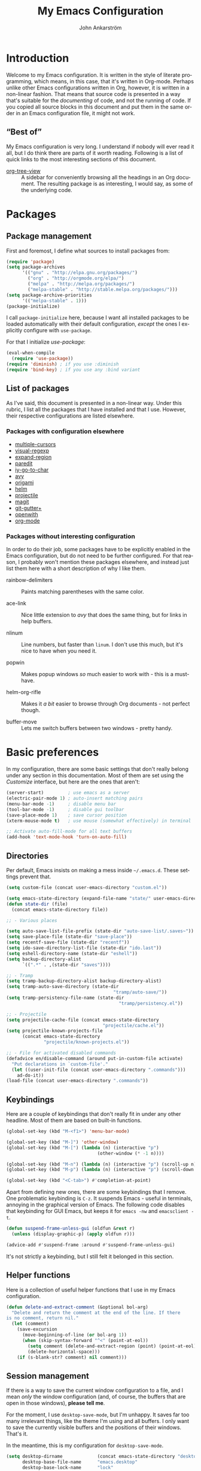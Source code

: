 #+TITLE: My Emacs Configuration
#+AUTHOR: John Ankarström
#+LANGUAGE: en
#+OPTIONS: H:4 num:2 ':t todo:nil
#+PROPERTY: header-args :tangle no :results value silent

#+HTML_HEAD: <link href="https://fonts.googleapis.com/css?family=Playfair+Display" rel="stylesheet" />
#+HTML_HEAD: <link href="https://fonts.googleapis.com/css?family=Inconsolata" rel="stylesheet" />
#+HTML_HEAD: <link rel="stylesheet" href="file:///C:/Users/JohnAJ/AppData/Local/lxss/home/john/.config/emacs/config/config.css" type="text/css" />

# Things from old config yet to be added:
# - tty-shell-command functions (incl. dynamic cursor shape for terminal)
  
* Introduction

Welcome to my Emacs configuration. It is written in the style of literate
programming, which means, in this case, that it's written in Org-mode. Perhaps
unlike other Emacs configurations written in Org, however, it is written in a
non-linear fashion. That means that source code is presented in a way that's
suitable for the /documenting/ of code, and not the running of code. If you
copied all source blocks in this document and put them in the same order in an
Emacs configuration file, it might not work.

** "Best of"

My Emacs configuration is very long. I understand if nobody will ever read
it all, but I do think there are parts of it /worth/ reading. Following is a list
of quick links to the most interesting sections of this document.

- [[#org-tree-view][org-tree-view]] :: A sidebar for conveniently browsing all the headings in an
     Org document. The resulting package is as interesting, I would say, as some
     of the underlying code.

* Packages

** Package management

First and foremost, I define what sources to install packages from:

#+NAME: c:pkg:management
#+BEGIN_SRC emacs-lisp
(require 'package)
(setq package-archives
      '(("gnu" . "http://elpa.gnu.org/packages/")
        ("org" . "http://orgmode.org/elpa/")
        ("melpa" . "http://melpa.org/packages/")
        ("melpa-stable" . "http://stable.melpa.org/packages/")))
(setq package-archive-priorities
      '(("melpa-stable" . 1)))
(package-initialize)
#+END_SRC

I call =package-initialize= here, because I want all installed packages to be
loaded automatically with their default configuration, /except/ the ones I
explicitly configure with =use-package=.

For that I initialize /use-package/:

#+NAME: c:pkg:management
#+BEGIN_SRC emacs-lisp
(eval-when-compile
  (require 'use-package))
(require 'diminish) ; if you use :diminish
(require 'bind-key) ; if you use any :bind variant
#+END_SRC

** List of packages

As I've said, this document is presented in a non-linear way. Under this rubric,
I list all the packages that I have installed and that I use. However, their
respective configurations are listed elsewhere.

*** Packages with configuration elsewhere

- [[#multiple-cursors][multiple-cursors]]
- [[#visual-regexp][visual-regexp]]
- [[#expand-region][expand-region]]
- [[#paredit][paredit]]
- [[#iy-go-to-char][iy-go-to-char]]
- [[#avy][avy]]
- [[#origami][origami]]
- [[#helm][helm]]
- [[#projectile][projectile]]
- [[#magit][magit]]
- [[#git-gutter][git-gutter+]]
- [[#openwith][openwith]]
- [[#org-mode][org-mode]]

*** Packages without interesting configuration

In order to do their job, some packages have to be explicitly enabled in the
Emacs configuration, but do not need to be further configured. For that reason,
I probably won't mention these packages elsewhere, and instead just list them
here with a short description of why I like them.

- rainbow-delimiters :: Paints matching parentheses with the same color.

- ace-link :: Nice little extension to /avy/ that does the same thing, but for
              links in help buffers.

- nlinum :: Line numbers, but faster than =linum=. I don't use this much, but it's
            nice to have when you need it.

- popwin :: Makes popup windows /so/ much easier to work with - this is a
            must-have.

- helm-org-rifle :: Makes it /a bit/ easier to browse through Org documents - not
                    perfect though.

- buffer-move :: Lets me switch buffers between two windows - pretty handy.

#+NAME: c:pkg:config
#+BEGIN_SRC emacs-lisp :exports none
(use-package rainbow-delimiters
  :config (add-hook 'prog-mode-hook 'rainbow-delimiters-mode))

(use-package ace-link
  :ensure avy
  :config
  (ace-link-setup-default))

(use-package nlinum
  :bind (("C-c l" . nlinum-mode)))

(use-package popwin
  :init
  (require 'popwin)
  (popwin-mode 1))

(use-package helm-org-rifle
  :bind (("C-c f" . helm-org-rifle-current-buffer)
         ("C-c F" . helm-org-rifle)))

(use-package buffer-move
  :init
  :bind (("C-c <up>"    . buf-move-up)
         ("C-c <down>"  . buf-move-down)
         ("C-c <left>"  . buf-move-left)
         ("C-c <right>" . buf-move-right)))

#+END_SRC


* Basic preferences
:PROPERTIES:
:CUSTOM_ID: basic-preferences
:END:

In my configuration, there are some basic settings that don't really belong
under any section in this documentation. Most of them are set using the
/Customize/ interface, but here are the ones that aren't:

#+NAME: c:basic-prefs
#+BEGIN_SRC emacs-lisp
(server-start)         ; use emacs as a server
(electric-pair-mode 1) ; auto-insert matching pairs
(menu-bar-mode -1)     ; disable menu bar
(tool-bar-mode -1)     ; disable gui toolbar
(save-place-mode 1)    ; save cursor position
(xterm-mouse-mode t)   ; use mouse (somewhat effectively) in terminal

;; Activate auto-fill-mode for all text buffers
(add-hook 'text-mode-hook 'turn-on-auto-fill)
#+END_SRC

** Directories
:PROPERTIES:
:CUSTOM_ID: directories
:END:

Per default, Emacs insists on making a mess inside =~/.emacs.d=. These settings
prevent that.

#+NAME: c:basic-prefs
#+BEGIN_SRC emacs-lisp
(setq custom-file (concat user-emacs-directory "custom.el"))

(setq emacs-state-directory (expand-file-name "state/" user-emacs-directory))
(defun state-dir (file)
  (concat emacs-state-directory file))

;; - Various places

(setq auto-save-list-file-prefix (state-dir "auto-save-list/.saves~"))
(setq save-place-file (state-dir "save-place"))
(setq recentf-save-file (state-dir "recentf"))
(setq ido-save-directory-list-file (state-dir "ido.last"))
(setq eshell-directory-name (state-dir "eshell"))
(setq backup-directory-alist
      `((".*" . ,(state-dir "saves"))))

;; - Tramp
(setq tramp-backup-directory-alist backup-directory-alist)
(setq tramp-auto-save-directory (state-dir
                                        "tramp/auto-save/"))
(setq tramp-persistency-file-name (state-dir
                                          "tramp/persistency.el"))

;; - Projectile
(setq projectile-cache-file (concat emacs-state-directory
                                    "projectile/cache.el"))
(setq projectile-known-projects-file
      (concat emacs-state-directory
              "projectile/known-projects.el"))

;; - File for activated disabled commands
(defadvice en/disable-command (around put-in-custom-file activate)
  "Put declarations in `custom-file'."
  (let ((user-init-file (concat user-emacs-directory ".commands")))
    ad-do-it))
(load-file (concat user-emacs-directory ".commands"))
#+END_SRC

** Keybindings
:PROPERTIES:
:CUSTOM_ID: keybindings
:END:

Here are a couple of keybindings that don't really fit in under any other
headline. Most of them are based on built-in functions.

#+NAME: c:keybindings
#+BEGIN_SRC emacs-lisp
(global-set-key (kbd "M-<f1>") 'menu-bar-mode)

(global-set-key (kbd "M-]") 'other-window)
(global-set-key (kbd "M-[") (lambda (n) (interactive "p")
                                  (other-window (* -1 n))))

(global-set-key (kbd "M-n") (lambda (n) (interactive "p") (scroll-up n)))
(global-set-key (kbd "M-p") (lambda (n) (interactive "p") (scroll-down n)))

(global-set-key (kbd "<C-tab>") #'completion-at-point)
#+END_SRC

Apart from defining new ones, there are some keybindings that I remove. One
problematic keybinding is ~C-z~. It suspends Emacs - useful in terminals, annoying
in the graphical version of Emacs. The following code disables that keybinding
for GUI Emacs, but keeps it for =emacs -nw= and =emacsclient -t=.

#+NAME: c:keybindings
#+BEGIN_SRC emacs-lisp
(defun suspend-frame-unless-gui (oldfun &rest r)
  (unless (display-graphic-p) (apply oldfun r)))

(advice-add #'suspend-frame :around #'suspend-frame-unless-gui)
#+END_SRC

It's not strictly a keybinding, but I still felt it belonged in this section.

** Helper functions
:PROPERTIES:
:CUSTOM_ID: functions
:END:

Here is a collection of useful helper functions that I use in my Emacs
configuration.

#+NAME: c:basic-prefs
#+BEGIN_SRC emacs-lisp
(defun delete-and-extract-comment (&optional bol-arg)
  "Delete and return the comment at the end of the line. If there
is no comment, return nil."
  (let (comment)
    (save-excursion
      (move-beginning-of-line (or bol-arg 1))
      (when (skip-syntax-forward "^<" (point-at-eol))
        (setq comment (delete-and-extract-region (point) (point-at-eol)))
        (delete-horizontal-space)))
    (if (s-blank-str? comment) nil comment)))
#+END_SRC

** Session management
:PROPERTIES:
:CUSTOM_ID: session-management
:END:

If there is a way to save the current window configuration to a file, and I mean
/only/ the window configuration (and, of course, the buffers that are open in
those windows), *please tell me*.

For the moment, I use =desktop-save-mode=, but I'm unhappy. It saves far too many
irrelevant things, like the theme I'm using and all buffers. I only want to
save the currently visible buffers and the positions of their windows. That's
it.

In the meantime, this is my configuration for =desktop-save-mode=.

#+NAME: c:basic-prefs
#+BEGIN_SRC emacs-lisp
(setq desktop-dirname             (concat emacs-state-directory "desktop/")
      desktop-base-file-name      "emacs.desktop"
      desktop-base-lock-name      "lock"
      desktop-path                (list desktop-dirname)
      desktop-save                t)
#+END_SRC

Furthrmore, I have a custom function that lets me easily activate the mode:

#+NAME: c:basic-prefs
#+BEGIN_SRC emacs-lisp
(defun init-desktop (&optional arg)
  "Load the desktop (if C-u is provided) and enable autosaving."

  (interactive "p")
  (if current-prefix-arg (desktop-read))
  (desktop-save-mode 1)
  (message "Desktop-Save mode enabled"))

(global-set-key (kbd "C-c D") 'init-desktop)
#+END_SRC

** Shebang mode detection

#+NAME: c:basic-prefs
#+BEGIN_SRC emacs-lisp
;; Shebang mode detection
(add-to-list 'interpreter-mode-alist
             '("python3" . python-mode))
#+END_SRC


* Text editing

** Multiple cursors
:PROPERTIES:
:CUSTOM_ID: multiple-cursors
:END:

=multiple-cursors= is another indispensible part of my Emacs toolchain. This is
mostly a configuration of keys, but I also add =iy-go-to-char-start-pos= to the
=mc/cursor-specific-vars= list. This was recommended to me. The cursor specific
variables are, according to the =multiple-cursors= source, "a list of vars that
need to be tracked on a per-cursor basis."

#+NAME: c:pkg:config
#+BEGIN_SRC emacs-lisp
(use-package multiple-cursors
  :bind (("C-c c" . mc/edit-lines)
         ("C-c >" . mc/mark-next-like-this)
         ("C-c <" . mc/mark-previous-like-this)
         ("C-c ?" . mc/mark-all-like-this))
  :config (add-to-list 'mc/cursor-specific-vars 'iy-go-to-char-start-pos))
#+END_SRC

For a good and easy-to-reproduce example of how powerful =multiple-cursors=
really is, go to the buffer list (~M-x~ =list-buffers=). Let's say you have
multiple Magit buffers open that you want to kill.

Search your way to the first Magit buffer, highlight the =*magit-= prefix,
and run =mc/mark-all-like-this=. Now you have a cursor on every Magit
buffer in the list. Now you can type ~k~ to mark every buffer with a cursor
on it for deletion. After disabling your multiple cursors with ~C-g~, you
can finally press ~x~ to make the buffer menu execute your instructions and
delete all Magit buffers.

Of course, this particular task is more easily done using a function like
=kill-matching-buffers= or even the Helm buffers list, but the routine
described above clearly illustrates the power of having multiple cursors.

** Search & replace: /visual-regexp/
:PROPERTIES:
:CUSTOM_ID: visual-regexp
:END:

*visual-regexp* is certainly worth a spot on the "interesting" packages list, not
only because its configuration is special, but because it is /just so good/. Not
only does it provide an incremental regex replace function - that means live
preview (!) - but the extension *visual-regexp-steroids* lets you search and
replace using PCRE instead of Emacs syntax (!).

To get this working with =use-package=, I first configure the plain old
/visual-regexp/ package, but tell =use-package= to /defer/ its loading - you see, for
/visual-regexp-steroids/ to work, it seems as though it needs to load
/visual-regexp/ itself. If you load it beforehand, it won't work.

Because =use-package= enables lazy-loading of packages when their configuration
includes a =:bind= option, we have to explicitly tell it to load
/visual-regexp-steroids/ immediately, regardless of the /:bind/-clause. This, again,
so that /visual-regexp/ won't load before its muscly brother.

#+NAME: c:pkg:config
#+BEGIN_SRC emacs-lisp
(use-package visual-regexp
  :defer) ; prevent loading this package before visual-regexp-steroids!

(use-package visual-regexp-steroids
  :ensure pcre2el ; much faster than Python
  :demand ; load this package immediately, regardless of :bind
  :bind (("C-c r" . vr/replace)
         ("C-c q" . vr/query-replace)
         ("C-c m" . vr/mc-mark)
         ("C-M-r" . vr/isearch-backward)
         ("C-M-s" . vr/isearch-forward))
  :config (setq vr/engine 'pcre2el))
#+END_SRC

I got this solution from [[https://github.com/benma/visual-regexp-steroids.el/issues/16#issue-123951566][a workaround]] posted by GitHub user /alamaison/.
Thank you!

To enable PCRE style regex, instead of the default Python style, I configure the
package to use /pcre2el/ as its engine.

An interesting function provided by /visual-regexp/ is =vr/mc-mark=. This
function integrates with the /multiple-cursors/ package to add a cursor to
every match to a regex search. Useful!

** Alignment
:PROPERTIES:
:CUSTOM_ID: alignment
:END:

*** Aligning comments

What follows is a function [[http://stackoverflow.com/a/20278032/305047][written by the user phils]] at StackOverflow. It is a
language-agnostic method of aligning comments. How useful!

#+NAME: c:basic-prefs
#+BEGIN_SRC emacs-lisp
(defun align-comments-in-region (beginning end)
  "Align comments within marked region."
  (interactive "*r")
  (let (indent-tabs-mode align-to-tab-stop)
    (align-regexp beginning end (concat "\\(\\s-*\\)"
                                        (regexp-quote comment-start)))))

(global-set-key (kbd "C-c M-a") #'align-comments-in-region)
#+END_SRC

** Working with Lisp
:PROPERTIES:
:CUSTOM_ID: lisp
:END:

*** Paredit
:PROPERTIES:
:CUSTOM_ID: paredit
:END:

Paredit is a totally indispensible tool for editing Lisp code. It changes the
way you write Lisp, by replacing many built-in editing commands as well as
providing its own set of functions, for creating, re-arranging, splitting,
convoluting and deleting s-expressions.

My only problem with Paredit is that it replaces ~M-r~. I frequently use ~M-r~ to
quickly move the cursor around the screen, but Paredit overrides that keybinding
with =paredit-raise-sexp=. To fix this, as you can see below, I have created a new
keybinding, ~M-R~, and put it inside a =use-package= /:bind/-clause. This way, as long
as I have Paredit installed, =use-package= binds ~M-R~ to the original function of
~M-r~.

#+NAME: c:pkg:config
#+BEGIN_SRC emacs-lisp
(use-package paredit
  :init
  (autoload 'enable-paredit-mode
    "paredit" "Turn on pseudo-structural editing of Lisp code." t)
  (add-hook 'emacs-lisp-mode-hook       #'enable-paredit-mode)
  (add-hook 'eval-expression-minibuffer-setup-hook #'enable-paredit-mode)
  (add-hook 'ielm-mode-hook             #'enable-paredit-mode)
  (add-hook 'lisp-mode-hook             #'enable-paredit-mode)
  (add-hook 'lisp-interaction-mode-hook #'enable-paredit-mode)
  (add-hook 'scheme-mode-hook           #'enable-paredit-mode)

  :config
  (defun paredit-delete-indentation (&optional arg)
    "Handle joining lines that end in a comment."
    (interactive "*P")
    (let ((comment (delete-and-extract-comment (if arg 1 0))))
      (delete-indentation arg)
      (when comment
        (save-excursion
      	  (move-end-of-line 1)
          (insert " ")
          (insert comment)))))

  (defun paredit-newline-keep-comment (&optional arg)
    "Insert newline, but keep any potential comment on the
current line."
    (interactive "*P")
    (let ((comment (delete-and-extract-comment)))
      (paredit-newline)
      (when comment
        (save-excursion
          (forward-line -1)
      	  (move-end-of-line 1)
          (insert " ")
          (insert comment)))))

  (global-set-key [remap paredit-newline] #'paredit-newline-keep-comment)

  ;; Disable comment column
  (add-hook 'paredit-mode-hook (lambda () (setq-local comment-column 0)))

  ;; Disable keybindings already used
  (define-key paredit-mode-map (kbd "M-q") nil)

  :bind (("M-R" . move-to-window-line-top-bottom)
         ("M-^" . paredit-delete-indentation)
         ("M-Q" . paredit-reindent-defun)))
#+END_SRC

** Working with regions
:PROPERTIES:
:CUSTOM_ID: regions
:END:

*** /expand-region/
:PROPERTIES:
:CUSTOM_ID: expand-region
:END:

I spend a lot of space setting up the shortcuts for =expand-region=, because
it is very useful. The functions speak for themselves. I use many of them, as
I find =er/expand-region= to work somewhat poorly with Emacs Lisp - perhaps
Paredit interferes with it.

In my configuration, I use ~C-'~ as a prefix for all =expand-region=
keybindings, and /Shift/ as a modifier to mark outside instead of inside the
region.

#+NAME: c:pkg:config
#+BEGIN_SRC emacs-lisp
(use-package expand-region
  :bind (("C-' r"  . er/expand-region)
         ("C-' w"  . er/mark-word)
         ("C-' '"  . er/mark-inside-quotes)
         ("C-' \"" . er/mark-outside-quotes)
         ("C-' p"  . er/mark-inside-pairs)
         ("C-' P"  . er/mark-outside-pairs)
         ("C-' c"  . er/mark-comment)
         ("C-' t"  . er/mark-inner-tag)
         ("C-' T"  . er/mark-outer-tag)
         ("C-' f"  . er/mark-defun)))
#+END_SRC

*** /wrap-region/
:PROPERTIES:
:CUSTOM_ID: wrap-region
:END:

=wrap-region= is a handy plugin that automatically surrounds your selection with the
corresponding pairs when typing "paired" characters, like ~'~, ~"~ and ~(~.

#+NAME: c:pkg:config
#+BEGIN_SRC emacs-lisp :exports none
(use-package wrap-region
  :config (wrap-region-mode t))
#+END_SRC

** Opening line below and above
:PROPERTIES:
:CUSTOM_ID: smart-open-line
:END:

Every Vim user knows how useful the =o= and =O= commands are. =smart-open-line= and
=smart-open-line-above= are two functions, borrowed from Emacs Redux, that emulate
this behavior.

#+NAME: c:basic-prefs
#+BEGIN_SRC emacs-lisp
(defun smart-open-line () ; (courtesy of Emacs Redux)
  "Insert an empty line after the current line.
Position the cursor at beginning, according to current mode."
  (interactive)
  (move-end-of-line nil)
  (newline-and-indent))

(defun smart-open-line-above ()
  "Insert an empty line above the current line.
Position the cursor at beginning, according to current mode."
  (interactive)
  (move-beginning-of-line nil)
  (newline)
  (if (looking-at "[[:space:]]*$") ; remove indentation from old line
      (delete-horizontal-space))
  (forward-line -1)
  (indent-according-to-mode))
#+END_SRC

Personally, I use the following keybindings:

#+NAME: c:basic-prefs
#+BEGIN_SRC emacs-lisp
(global-set-key (kbd "M-o") 'smart-open-line)
(global-set-key (kbd "M-O") 'smart-open-line-above)
#+END_SRC

Note, however, that if you use Emacs in a terminal, ~M-O~ will not work.

** Commenting lines
:PROPERTIES:
:CUSTOM_ID: commenting-lines
:END:

What follows is a function by Jason Viers at StackExchange. It makes it a bit
easier to comment either the current line or the current region.

#+NAME: c:basic-prefs
#+BEGIN_SRC emacs-lisp
(defun comment-dwim-line (&optional arg) ; (courtesy of Jason Viers @ SE)
  "Replacement for the comment-dwim command.
If no region is selected and current line is not blank and we are
not at the end of the line, then comment current line. Replaces
default behaviour of comment-dwim, when it inserts comment at the
end of the line."
  (interactive "*P")
  (comment-normalize-vars)
  (if (and (not (region-active-p)) (not (looking-at "[ \t]*$")))
      (comment-or-uncomment-region (line-beginning-position)
                                   (line-end-position))
    (comment-dwim arg)))

(global-set-key (kbd "C-;") 'comment-dwim-line)
#+END_SRC


* Movement

** Quickly jumping around
:PROPERTIES:
:CUSTOM_ID: jumping
:END:

Moving around using ~C-n~, ~C-p~, ~C-f~ and ~C-b~ is not only tiresome, but
probably quite [[#rsi][unergonomical]] as well. Under this section, I tell you about the
methods I use to quickly jump to any position in the current window.

*** /iy-go-to-char/
:PROPERTIES:
:CUSTOM_ID: iy-go-to-char
:END:

#+NAME: c:pkg:config
#+BEGIN_SRC emacs-lisp
(use-package iy-go-to-char
  :bind (("M-m" . iy-go-to-char)
         ("M-M" . iy-go-to-char-backward)
         ("C-." . iy-go-to-char-continue)
         ("C-," . iy-go-to-char-continue-backward)))
#+END_SRC

*iy-go-to-char* is a simple tool that provides functionality like Vim's =f=
and =F=. Works well, without any problems.

*** /avy/
:PROPERTIES:
:CUSTOM_ID: avy
:END:

#+NAME: c:pkg:config
#+BEGIN_SRC emacs-lisp
(use-package avy
  :commands avy-isearch
  :init (global-set-key (kbd "M-'") nil) ; reset M-'
  :config (define-key isearch-mode-map (kbd "M-'") 'avy-isearch)
  :bind (("C-M-'"   . abbrev-prefix-mark) ; re-bind default M-'
         ("M-' M-'" . avy-goto-line)
         ("M-' '"   . avy-goto-char)
         ("M-' s"   . avy-goto-char-timer)
         ("M-' w"   . avy-goto-word-1)))
#+END_SRC

*avy* is the successor to /ace-jump-mode/. It lets you jump to things
visually, but using the keyboa-rd. Smart man who came up with the original
idea.

For /avy/ I have dedicated the ~M-'~ keybinding. The default function tied
to ~M-'~ I have remapped to ~C-M-'~.

** Moving between windows: /windmove/
:PROPERTIES:
:CUSTOM_ID: windmove
:END:

For the most part, especially when using Org-mode, I use the normal ~C-x o~ to
switch between windows, but sometimes when you have multiple windows open, it's
easier just to use =windmove=. It is a package that provides simple directional
movement between windows.

Personally, I use the default keybindings, which make use of /Shift/ in
combination with any of the arrow keys.

#+NAME: c:pkg:config
#+BEGIN_SRC emacs-lisp
(use-package windmove
  :init (windmove-default-keybindings))
#+END_SRC

** Moving to the beginning and end of a line
:PROPERTIES:
:CUSTOM_ID: beginning-end-of-line
:END:

#+NAME: c:basic-prefs
#+BEGIN_SRC emacs-lisp
(defun smarter-move-beginning-of-line (&optional &rest args)
  "Move point back to indentation of beginning of line.
Move point to the first non-whitespace character on this line. If
point is already there, move to the beginning of the line.
Effectively toggle between the first non-whitespace character and
the beginning of the line. If ARG is not nil or 1, move forward
ARG - 1 lines first. If point reaches the beginning or end of the
buffer, stop there."
  (interactive "^p")
  (let ((arg (or (prefix-numeric-value current-prefix-arg) 1)))
    ;; Move lines first
    (when (/= arg 1)
      (let ((line-move-visual nil))
        (forward-line (1- arg))))
    (let ((orig-point (point)))
      (back-to-indentation)
      (when (= orig-point (point))
        (move-to-column 0))))) ; based on function from Emacs Redux

(defun smarter-move-end-of-line (&optional &rest args)
  "Move to the end of the line, but before any potential comment.
If already at the pre-comment end of line, move to the actual end
of line. If ARG is not nil or 1, move forward ARG - 1 lines
first. If point reaches the beginning or end of the buffer, stop
there."
  (interactive "^p")
  (let ((arg (or (prefix-numeric-value current-prefix-arg) 1)))
    (when (/= arg 1)
      (let ((line-move-visual nil))
        (forward-line (1- arg))))
    (let ((orig-point (point)))
      (back-to-indentation)
      (let ((bol-point (point)))
        (skip-syntax-forward "^<" (point-at-eol))
        (if (= bol-point (point))
            (move-end-of-line 1)
          (backward-char)
          (if (looking-at "\s")
              (re-search-backward "^\\|[^[:space:]]"))
          (forward-char)
          (when (= orig-point (point))
            (move-end-of-line 1)))))))
#+END_SRC

#+NAME: c:basic-prefs
#+BEGIN_SRC emacs-lisp
(global-set-key [remap move-beginning-of-line]
                'smarter-move-beginning-of-line)
(global-set-key [remap move-end-of-line]
                'smarter-move-end-of-line)
#+END_SRC

** Scrolling pleasantly
:PROPERTIES:
:CUSTOM_ID: scrolling-pleasantly
:END:

Sometimes, the mouse is really useful. I love text-based interfaces, but they're
not perfect. Lucky for me, Emacs has good mouse support, at least in the GUI
version.

An annoying thing about using the mouse in Emacs, however, is scrolling. It
works well most of the time, until you hit the beginning or end of the buffer.
BEEP! If you haven't disabled the bell, you'll hear the bell. If you have
disabled the bell, you'll see an annoying /visual/ bell. Yes, I know that I've
enabled the visual bell myself, and I do like it. Just not when I'm scrolling.

The following code surpresses any errors thrown by =mwheel-scroll=.

#+NAME: c:basic-prefs
#+BEGIN_SRC emacs-lisp
(defun silent-mwheel-scroll (oldfun &rest r)
  (interactive (list last-input-event))
  (ignore-errors
    (call-interactively oldfun)))

(advice-add #'mwheel-scroll :around #'silent-mwheel-scroll)
#+END_SRC

Much better! Funny how one small change can make Emacs feel ten years more
modern.


* Visual aids

** Folding with /origami/
:PROPERTIES:
:CUSTOM_ID: origami
:END:

Origami is a package that provides Vim-like folding. I have been an avid
Vim user, so folding is a natural part of my programming life.

The configuration that follows is /long/. I will therefore stop every now
and then, take a pause and explain what I've done:

#+NAME: c:pkg:config
#+BEGIN_SRC emacs-lisp
(use-package origami
  :config
  (global-origami-mode t)

  (defun traverse-folds (times &optional beginning)
    "Traverses through folds as many times as ordered by argument.
A negative argument makes it traverse backwards."
    (if (> times 0)
        (move-end-of-line nil)
      (move-beginning-of-line nil))
    (let ((fun (if (> times 0) 'origami-forward-fold 'origami-previous-fold))
          (beginning (or beginning (point))))
      (dotimes (i (abs times))
        (condition-case err
            (funcall fun (current-buffer) (point))
          (error (message "Fold not found: %s" err))))
      (set-mark beginning)
      (deactivate-mark)))

  (defun next-fold (times)
    "Jumps to the beginning of the next fold (or previous, on
negative argument)."

    (interactive "P")
    (unless times (setq times 1))
    (traverse-folds times))

  (defun previous-fold (times)
    "Jumps to the beginning of the previous fold, as many times
as ordered by argument."
    (interactive "P")
    (unless times (setq times 1))
    (next-fold (* times -1)))

  (defun goto-fold (number)
    "Jumps to fold # (provided by argument) in file."

    (interactive "P")
    (let ((number (or number (string-to-number (read-string "Jump to fold: "))))
          (beginning (point)))
      (if (equal number 0) (setq number 1))
      (if (> number 0)
          (goto-char (point-min))
        (goto-char (point-max)))
      (traverse-folds number beginning)))

  ;; Above are listed my own functions for traversing folds. I have functions
  ;; for going to the next, previous and nth fold, but they're all based on one
  ;; =traverse-folds= function. The reason I wrote my own function was that the
  ;; functions built into /origami/ didn't exactly work the way I wanted. They
  ;; would jump from fold end to fold end when jumping forwards - very annoying.

  :bind (("M-Z"     . custom-origami-toggle-node)
         ("C-M-z"   . origami-toggle-all-nodes)
         ("C-c C-z" . goto-fold)
         ("C-c C-n" . next-fold)
         ("C-c C-p" . previous-fold)))
#+END_SRC

Finally, some simple keybidnings, including ones for normal Origami
functions as well as for the above-defined custom functions.

In summary, it's a shame that this much configuration is needed to get such
a simple feature like folding working, especially when Vim supports it
almost perfectly from scratch. Overall, folding just doesn't seem to work
reliably in Emacs outside of Org-mode.

** Highlighting superfluous whitespace
:PROPERTIES:
:CUSTOM_ID: show-trailing-whitespace
:END:

With the following code, I enable highlighting of trailing whitespace in any
buffer whose mode descends from /prog-mode/.

#+NAME: c:basic-prefs
#+BEGIN_SRC emacs-lisp
(add-hook 'prog-mode-hook (lambda ()
                            (setq-local show-trailing-whitespace t)))
#+END_SRC

** Dynamic cursor shape
:PROPERTIES:
:CUSTOM_ID: dynamic-cursor-shape
:END:

One of the things I struggle with while using Emacs is identifying which window
is currently active. Highlighting the mode line helps, but it's usually not
enough for me. Previously, I have used =hl-line= with success, but I found that
the package was quite unoptimized and that it didn't play nice with some modes.

One of the solutions I have found is setting the cursor shape differently for
focused and unfocused windows.

I define the following functions to change the cursor shape to a hollow block
when a window becomes unfocused, and back to the default shape (that is, the
current cursor type when Emacs ran my configuration) when a window becomes
focused.

#+NAME: c:basic-prefs
#+BEGIN_SRC emacs-lisp
(defvar default-cursor-shape cursor-type)

(defun cursor-focused ()
  (setq-local cursor-type default-cursor-shape))
(defun cursor-unfocused ()
  (setq-local cursor-type 'block))
#+END_SRC

The above functions are called from a function called =cursor-set-focus=, which is
added to =post-command-hook=. It loops through all of the frame's windows and
calls =cursors-focused= if the window's buffer matches the current buffer.
Otherwise it calls =cursor-unfocused=.

#+NAME: c:basic-prefs
#+BEGIN_SRC emacs-lisp
(defun cursor-set-focus ()
  (cl-loop
   for window in (window-list)
   do (let ((current-buffer (window-buffer)))
        (with-current-buffer (window-buffer window)
          (if (equal (window-buffer window) current-buffer)
              (cursor-focused)
            (cursor-unfocused))))))

(add-hook 'post-command-hook 'cursor-set-focus)
#+END_SRC

This is a pretty nice way of checking the active window. I am usually against
using =post-command-hook=, because of how often it is run, but there isn't
anything as reliable. Believe me, [[#custom-hooks][I've tried]].

** Prettify symbols mode

#+BEGIN_SRC emacs-lisp
(add-hook 'emacs-lisp-mode-hook #'prettify-symbols-mode)
#+END_SRC

* Helpful tools

** Helm
:PROPERTIES:
:CUSTOM_ID: helm
:END:

I always feel a bit guilty when I use Helm. Which is, like, all the time,
because of how useful it is. I mostly use Helm "as-is." I do have some code that
implements Helm completion from Eshell, which is very useful.

I have used alternatives to Helm, like Ido and Ivy, but I felt that Ido provided
too little, and that Ivy made things surprisingly complicated. Want to close all
Magit buffers? With Helm, you just enter "magit", hit ~<C-space>~ a few times and
then ~M-D~. With Ivy, you'd have to find the first buffer to delete, then hit
~C-M-o~ (instead of the normal ~C-o~ that's in your muscle memory) and ~k~ to kill the
/first/ buffer. Then repeat it all those keystrokes for all remaining buffers.

Another thing I never liked about Ivy was its =describe-function= and
=describe-variable= integration. You would need to have your cursor /right next to/
the function or variable name in order to look it up, whereas with Helm, you can
be anywhere in the s-expression.

Helm is big, but it does its job /very/ well, and it makes common actions /very/
simple. Ivy is evidence that smaller doesn't always mean simpler.

#+NAME: c:pkg:config
#+BEGIN_SRC emacs-lisp
(use-package helm
  :commands helm-command-prefix
  :bind (("M-x"     . helm-M-x)
         ("C-x C-f" . helm-find-files)
         ("C-x C-b" . helm-mini))

  :init
  (global-set-key (kbd "C-c C-h") 'helm-command-prefix)
  (global-unset-key (kbd "C-x c"))
  (require 'helm-config)
  (helm-mode 1)
  (helm-flx-mode 1)

  :config
  ;; Projectile integration
  (setq projectile-completion-system 'helm)
  (setq projectile-switch-project-action 'helm-projectile)
  (helm-projectile-on)

  ;; Eshell completion
  (with-eval-after-load 'eshell
    (add-hook 'eshell-mode-hook
              (lambda ()
                (eshell-cmpl-initialize)
                (define-key eshell-mode-map [remap eshell-pcomplete] #'helm-esh-pcomplete)))))
#+END_SRC

** Swiper
:PROPERTIES:
:CUSTOM_ID: swiper
:END:

All right, so I know I said I didn't like Ivy, but I do like Swiper, which uses
Ivy. It's far better than both =isearch= and =helm-occur=. That said, if you know
about a package with equivalent functionality, but for Helm, please let me know!

The following configuration sets up Swiper to use ~C-s~. I also set up Ivy, since
Swiper requires Ivy and =swiper-helm= didn't work, but I /defer/ its loading until
it's needed by Swiper.

#+NAME: c:pkg:config
#+BEGIN_SRC emacs-lisp
(use-package ivy
  :defer t)

(use-package swiper
  :bind (("C-s" . swiper)))
#+END_SRC

** Projectile
:PROPERTIES:
:CUSTOM_ID: projectile
:END:

#+NAME: c:pkg:config
#+BEGIN_SRC emacs-lisp
(use-package projectile
  :config
  (projectile-global-mode)
  (setq projectile-enable-caching t)
  (setq projectile-require-project-root nil)

  (setq projectile-globally-ignored-directories
        (cl-list* ".cache" ".cargo"
                  projectile-globally-ignored-directories)))
#+END_SRC

Projectile is a package that I use for two reasons: the Helm integration
and the file finder.

** Magit
:PROPERTIES:
:CUSTOM_ID: magit
:END:

#+NAME: c:pkg:config
#+BEGIN_SRC emacs-lisp
(use-package magit
  :bind ("C-c g"   . magit-status))
#+END_SRC

The fact that *magit* requires this little configuration, yet is so
incredibly useful, is a testament to good design. The only thing I could
possibly complain about is the speed. It does run slow on my computer. I
hope it's just because I'm running it on the Windows Subsystem for Linux.

** Eshell
:PROPERTIES:
:CUSTOM_ID: eshell
:END:

#+NAME: c:pkg:config
#+BEGIN_SRC emacs-lisp
(global-set-key (kbd "C-x 4 e") ; open eshell in split to the right
                (lambda ()
                  (interactive)
                  (split-window-right)
                  (other-window 1)
                  (eshell)))
#+END_SRC

** /git-gutter+/
:PROPERTIES:
:CUSTOM_ID: git-gutter
:END:

As much as I love Magit, it's big, unwieldy and a bit slow. When editing my
Emacs configuration, I find that I postpone staging and commiting my changes,
lating having to do it all at once. It's annoying.

=git-gutter+= is an excellent package that lets me stage individual hunks of
changes without even leaving the buffer of the edited file. It works by
displaying plus and minus signs left of the fringe, indicating what lines have
been changed.

Just because it is so useful, I dedicate the prefix ~C-M-g~ to all =git-gutter+=
commands.

#+NAME: c:pkg:config
#+BEGIN_SRC emacs-lisp
(use-package git-gutter+
  :bind (("C-M-g C-M-g" . git-gutter+-mode))
  :bind (:map git-gutter+-mode-map
              ("C-M-g n" . git-gutter+-next-hunk)
              ("C-M-g p" . git-gutter+-previous-hunk)
              ("C-M-g d" . git-gutter+-show-hunk)
              ("C-M-g r" . git-gutter+-revert-hunks)
              ("C-M-g s" . git-gutter+-stage-hunks)
              ("C-M-g c" . git-gutter+-commit)))
#+END_SRC

The only problem I have with the package is that it doesn't use the actual
fringe. I have tried the extension =git-gutter+-fringe=, but I never got it to
work. Perhaps it needs updating, I don't know. For now, =git-gutter+= works fine.
** /openwith/
:PROPERTIES:
:CUSTOM_ID: openwith
:END:

#+NAME: c:pkg:config
#+BEGIN_SRC emacs-lisp
(use-package openwith
  :init
  (openwith-mode t)
  (setq openwith-associations '(("\\.pdf\\'" "mupdf" (file)))))
#+END_SRC

*openwith* is a nice little plugin that does one thing very well. It tells Emacs
to open certain files in external programs. I personally use /mupdf/ for all my
PDF reading.


* Modes

** Org
:PROPERTIES:
:CUSTOM_ID: org-mode
:END:

Org-mode is where I spend much of my Emacs time. I use it for writing, studying,
planning and, of course, configuring Emacs. My configuration began small but
as I've begun to use it more it has just kept growing.

This is the main configuration. You'll see a few references to custom =org-=
functions - they are defined further down.

#+NAME: c:pkg:config
#+BEGIN_SRC emacs-lisp
(use-package org
  :mode (("\\.org$" . org-mode))
  :ensure org-plus-contrib
  :demand
  :config
  ;; Make ' and " work in inline code
  (setcar (nthcdr 2 org-emphasis-regexp-components) " \t\r\n,")
  (org-set-emph-re 'org-emphasis-regexp-components
                   org-emphasis-regexp-components) ; reload setting

  ;; Make windmove work in org-mode (not very useful)
  (add-hook 'org-shiftup-final-hook 'windmove-up)
  (add-hook 'org-shiftleft-final-hook 'windmove-left)
  (add-hook 'org-shiftdown-final-hook 'windmove-down)
  (add-hook 'org-shiftright-final-hook 'windmove-right)

  ;; Remove keybindings that I already use
  (define-key org-mode-map (kbd "C-'") nil)

  ;; Enable for all Org files
  (add-hook 'org-mode-hook #'swedish-mode) ; Swedish letters
  (add-hook 'org-mode-hook #'org-autolist-mode) ; better list behavior

  :bind (("C-c o a" . org-agenda)
         ("C-c o l" . org-store-link)
         ("C-c o c" . org-capture)
         ("C-c o b" . org-iswitchb)))
#+END_SRC

#+NAME: c:pkg:config
#+BEGIN_SRC emacs-lisp :noweb yes :exports none
(with-eval-after-load 'org
  <<c:org:fun>>
)
#+END_SRC

*** /org-tree-view/
:PROPERTIES:
:CUSTOM_ID: org-tree-view
:END:

Sometimes, I use to write large documents with many headings and many levels.
Sometimes, keeping track of it all requires a substantial amount of brain power.
Wouldn't it be great to have a small outline to the left of the text, where you
could select a section and narrow in on it in a big window to the right?

That's what the =org-tree-view= functions are for. They started out as carbon
copies of two answers on the Emacs StackExchange, by [[https://emacs.stackexchange.com/a/9532][Dan]] and [[https://emacs.stackexchange.com/a/14987][blujay]]
respectively, but they have developed into something quite solid.

#+CAPTION: /org-tree-view/ in combination with the theme /leuven/
#+NAME: fig:org-tree-view
[[./resources/org-tree-view.png]]

It works by opening a clone of the current Org buffer in a new window to the
left. The cloned buffer, called the /tree view/, has the following properties:

- It displays nothing but headings
- On ~<return>~ or ~<mouse-1>~, the heading at point is opened in the /base buffer/ and
  the base buffer is narrowed to the subtree of the heading
- When you open a heading, you can press the same key again, within one second of
  delay, to close the tree view behind you
- On =<tab>=, visibility is toggled between all headings and the levels of
  headings set in =org-tree-view/levels= (default: 3)
- On ~Q~, the tree view is closed and its buffer deleted
- On any other non-modifier key, it automatically starts searching through the
  headings (but, crucially, not the rest of the text) using =isearch=
- Within =isearch=, ~<S-return>~ opens the currently selected matching heading in
  the base buffer

Note that =org-tree-view= requires the [[https://github.com/magnars/s.el][=s.el= string manipulation library]].

#+NAME: c:org:fun
#+BEGIN_SRC emacs-lisp :noweb yes :exports none
<<c:org-tree-view>>
#+END_SRC

**** Minor mode definition

#+NAME: c:org-tree-view
#+BEGIN_SRC emacs-lisp
(defvar org-tree-view-mode-map (make-sparse-keymap))

(define-key org-tree-view-mode-map (kbd "<return>") #'org-tree-view/open-headline-at-point)
(define-key org-tree-view-mode-map (kbd "C-g")      #'org-tree-view/close)

;; Re-define self-insert-command
(map-keymap (lambda (key fun)
              (if (equal fun #'self-insert-command)
                  ;; Append ((from . to) #'org-tree-view/self-insert-command))
                  (nconc org-tree-view-mode-map
                        (list (cons key #'org-tree-view/self-insert-command)))))
            (current-global-map))
(setq org-tree-view-mode-map ; develop (from . to) ranges, please
      (keymap-canonicalize org-tree-view-mode-map))

(define-minor-mode org-tree-view-mode
  ""
  nil
  :lighter " tree-view"
  org-tree-view-mode-map)

(provide 'org-tree-view-mode)
#+END_SRC

**** Rendering the tree view

#+NAME: c:org-tree-view
#+BEGIN_SRC emacs-lisp
(require 's) ; move to function

(defun org-tree-view/get-headlines (&optional level &optional base-buffer)
  "Get a list of all headlines in `base-buffer' of a level less
than or equal to provided `level'. Includes headlines outside of
any potential narrowing."
  (let ((level (or level org-tree-view/level))
        (base-buffer
         (or base-buffer
             (if (org-tree-view/is-tree-view)
                 (get-buffer (org-tree-view/make-base-buffer-name))
               (current-buffer))))
        (headlines))
    (with-current-buffer base-buffer
      (let ((widened-buffer
             (clone-indirect-buffer
              (concat "<widened>" (buffer-name base-buffer)) nil)))
        (with-current-buffer widened-buffer
          (widen)
          (setq headlines (org-element-map (org-element-parse-buffer 'headline) 'headline
                            (lambda (headline)
                              (when (<= (org-element-property :level headline) level)
                                headline)))))
        (kill-buffer widened-buffer)))
    headlines))

(defun org-tree-view/draw-headline (headline)
  "Return a string of the headline to be printed, with the proper
face and its position in the base buffer encoded as the
`org-tree-view-headline-pos' text property."
  (let* ((title (org-element-property :raw-value headline))
         (level (org-element-property :level headline))
         (begin (org-element-property :begin headline))
         (org-tree-view-level-face (intern
                          (concat "org-tree-view/level-"
                                  (number-to-string level))))
         (text (concat (apply #'concat (make-list (* 2 (1- level)) " "))
                       "* "
                       (s-replace "\"" "" title)))) ; remove \" from title

    ;; Text properties
    (put-text-property ; org-tree-view-level-N
     0 (length text)
     'face org-tree-view-level-face
     text)
    (setq text (org-tree-view/draw-string text))
    (put-text-property ; encode headling position in base buffer
     0 (length text)
     'org-tree-view-headline-pos begin
     text)

    ;; Pad headline with spaces
    (let ((end (1- (length text))))
      (setq text (concat text
                         (apply #'concat (make-list (* 2 org-tree-view/width) " "))))
      (put-text-property
       end (length text)
       'face org-tree-view-level-face
       text))
    text))

(defun org-tree-view/draw-string (text)
  "Apply the appropriate faces on `text' according to Org markup
syntax and return the resulting string."
  (let* ((types '(link
                  italic
                  bold
                  strike-through
                  verbatim
                  code))
         (data (org-element-parse-secondary-string text types)))
    (org-element-map data types
      (lambda (object)
        (let* ((type (org-element-type object))
               (begin (1- (org-element-property :begin object)))
               (end (1- (org-element-property :end object)))
               (faces
                '(italic         italic
                  bold           bold
                  strike-through (:strike-through t)
                  verbatim       org-verbatim
                  code           org-code)))

          ;; Figure out real end of object
          (let ((substr (s-trim-right (substring text begin end))))
            (setq end (+ begin (length substr))))

          ;; Handle faces
          (when (-contains? faces type)
            (let* ((face (plist-get faces type))
                   (existing-face (get-text-property begin 'face text))
                   (new-face (if existing-face
                                 `(,face ,existing-face)
                               face)))
              (put-text-property ; add face for type
               begin end
               'face new-face
               text))
            (put-text-property ; remove first piece of markup
             begin (1+ begin)
             'display ""
             text)
            (put-text-property ; remove second piece of markup
             (1- end) end
             'display ""
             text))

          ;; Handle links
          (when (equal 'link type)
            (let ((contents-begin (org-element-property :contents-begin object)))
              (if contents-begin ; has contents
                  (put-text-property
                   begin (1- contents-begin)
                   'display ""
                   text)
                (put-text-property ; only url
                 begin (+ begin 2)
                 'display ""
                 text))
              (put-text-property
               (- end 2) end
               'display ""
               text))))))
    text))

(defun org-tree-view/insert-headlines (&optional level &optional base-buffer)
  "Insert all drawn headlines at the current position."
  (let ((headlines (org-tree-view/get-headlines level base-buffer)))
    (cl-loop for headline in headlines
             do (insert (concat
                         (org-tree-view/draw-headline headline)
                         "\n")))))

(defun org-tree-view/refresh (&optional new-point)
  (let* ((orig-point (or new-point (point)))
         (orig-window-start (window-start))
         (refresh `(progn
                     (setq-local buffer-read-only nil)
                     (set-window-fringes (get-buffer-window) 8 1)
                     (erase-buffer)
                     (org-tree-view/insert-headlines)
                     (goto-char ,orig-point)
                     (set-window-start (get-buffer-window) orig-window-start)
                     (setq-local buffer-read-only t))))
    (if (org-tree-view/is-tree-view)
        (eval (macroexpand refresh))
      (if (org-tree-view/has-tree-view)
          (with-current-buffer (org-tree-view/make-tree-view-buffer-name)
            (eval (macroexpand refresh)))))))

#+END_SRC

**** Interacting with the tree view

#+NAME: c:org-tree-view
#+BEGIN_SRC emacs-lisp
(defun org-tree-view/open (&optional arg)
  ""
  (interactive "p")
  (let ((tree-view-buffer-name (org-tree-view/make-tree-view-buffer-name))
        (base-buffer (current-buffer))
        (tree-view-buffer))

    (if (and (org-tree-view/has-tree-view)
             (get-buffer-window tree-view-buffer-name))
        (progn
          (select-window (get-buffer-window tree-view-buffer-name))
          (setq tree-view-buffer (get-buffer tree-view-buffer-name)))
      (if (org-tree-view/has-tree-view)
          (kill-buffer (org-tree-view/make-tree-view-buffer-name)))
      (if (equal org-tree-view/side 'left)
          (split-window-right org-tree-view/width)
        (split-window-right (* -1 org-tree-view/width))
        (other-window 1))
      (setq tree-view-buffer (generate-new-buffer tree-view-buffer-name)))

    ;; Switch to tree view buffer
    (switch-to-buffer tree-view-buffer)
    (org-tree-view/setup)
    (org-tree-view-mode)))

(defun org-tree-view/close (&optional tree-view-buffer &optional base-buffer)
  "Close `tree-view-buffer' for `base-buffer'. Defaults to the current buffer."
  (interactive)
  (let* ((base-buffer
          (get-buffer (or base-buffer
                          (if (org-tree-view/is-tree-view)
                              (org-tree-view/make-base-buffer-name)
                            (current-buffer)))))
         (tree-view-buffer
          (get-buffer (or tree-view-buffer
                          (org-tree-view/make-tree-view-buffer-name base-buffer))))
         (tree-view-window))
    (if tree-view-buffer
        (progn (if (setq tree-view-window (get-buffer-window tree-view-buffer))
                   (delete-window tree-view-window))
               (kill-buffer tree-view-buffer))
      (error "No tree view found!"))))

(defun org-tree-view/open-headline-at-point (&optional base-buffer)
  (interactive)
  (let* ((base-buffer (or base-buffer (org-tree-view/make-base-buffer-name)))
         (position (get-text-property (point) 'org-tree-view-headline-pos)))
    (condition-case nil
        (select-window (car (get-buffer-window-list base-buffer)))
      (error (other-window 1)
             (switch-to-buffer base-buffer)))
    (if position
        (progn (unless (eq (mark) (point))) (push-mark (point))
               (goto-char position))
      (error "No headline found!"))))

(defun org-tree-view/switch-to-base-buffer ()
  (interactive)
  (when (org-tree-view/is-tree-view)
    (if (get-buffer-window (org-tree-view/make-base-buffer-name))
        (select-window (get-buffer-window (org-tree-view/make-base-buffer-name)))
      (other-window 1)
      ;; FIXME: the following switch-to-buffer didn't work last I checked
      (switch-to-buffer (org-tree-view/make-base-buffer-name) nil :force-same-window))))
#+END_SRC

***** Searching the tree view

#+NAME: c:org-tree-view
#+BEGIN_SRC emacs-lisp
(defun org-tree-view/self-insert-command (N)
  "Start an `isearch' with the character `N' as the first
character in the search."
  (interactive "p")
  (let* ((char (string-to-char (this-command-keys)))
         (unread-command-events (append unread-command-events (list char))))
    (isearch-forward)))

(defun org-tree-view/isearch-return ()
  "Open the matching headline and exit the isearch."
  (interactive)
  (when (org-tree-view/is-tree-view)
    (org-tree-view/open-headline-at-point)
    (let ((inhibit-message t))
      (isearch-exit))))
#+END_SRC

**** Helper functions

#+NAME: c:org-tree-view
#+BEGIN_SRC emacs-lisp
(defun org-tree-view/setup ()
  (org-tree-view/refresh)
  (setq-local buffer-read-only t)
  (define-key isearch-mode-map (kbd "<S-return>") #'org-tree-view/isearch-return))

(defun org-tree-view/cleanup ()
  (define-key isearch-mode-map (kbd "<S-return>" nil)))

(defun org-tree-view/make-base-buffer-name (&optional tree-view-buffer)
  (let ((tree-view-buffer
         (get-buffer (or tree-view-buffer
                         (current-buffer)))))
    (s-chop-prefix "<tree>" (buffer-name tree-view-buffer))))

(defun org-tree-view/make-tree-view-buffer-name (&optional base-buffer)
  (let ((base-buffer
         (get-buffer (or base-buffer
                         (current-buffer)))))
    (concat "<tree>" (buffer-name base-buffer))))

(defun org-tree-view/is-tree-view (&optional buffer)
  (let ((buffer (or buffer (current-buffer))))
    (with-current-buffer buffer
      (bufferp (get-buffer (org-tree-view/make-base-buffer-name buffer))))))

(defun org-tree-view/has-tree-view (&optional buffer)
  (let ((buffer (or buffer (current-buffer))))
    (with-current-buffer buffer
      (bufferp (get-buffer (org-tree-view/make-tree-view-buffer-name buffer))))))
#+END_SRC

**** Customizable options

With /org-tree-view/ looking more and more like a package, there are of course
options that can be set:

#+NAME: c:org-tree-view
#+BEGIN_SRC emacs-lisp
(defgroup org-tree-view nil
  "A window providing easy access to all headings in an Org document."
  :group 'org-mode)

(defcustom org-tree-view/level 3
  "The highest level headings to show in the tree view. Think of
each asterisk preceding a heading as a level."
  :group 'org-tree-view
  :type 'integer)

(defcustom org-tree-view/width 30
  "The width of the tree view window."
  :group 'org-tree-view
  :type 'integer)

(defcustom org-tree-view/side 'left
  "The side on which to open the tree view window."
  :group 'org-tree-view
  :type '(radio
          (const :tag "Left" left)
          (const :tag "Right" right)))

(defcustom org-tree-view/open-key-binding "C-c C-t"
  "The key binding to open the tree view."
  :group 'org-tree-view
  :type 'string
  :set (lambda (option value)
         (define-key org-mode-map (kbd value)
           #'org-tree-view/open)
         (define-key org-tree-view-mode-map (kbd value)
           #'org-tree-view/switch-to-base-buffer)))

;; Define org-tree-view/level-N faces
(dotimes (i 8)
  (let* ((num (number-to-string (1+ i)))
         (org-tree-view-face (intern (concat "org-tree-view/level-" num)))
         (org-face (intern (concat "org-level-" num))))
    (eval (macroexpand
           `(defface ,org-tree-view-face
              '((t . (:inherit ,org-face)))
              (format "Face for level %s headlines." num))))))
#+END_SRC

**** Issues

***** /org-tree-view/draw-string/ does not support strike-through

Mostly because strike-through isn't a proper face and also because I'm lazy.

*** Automatic Wiktionary links
:PROPERTIES:
:CUSTOM_ID: org-make-wiktionary-link
:END:

#+NAME: c:org:fun
#+BEGIN_SRC emacs-lisp
(defun org-make-wiktionary-link (string &optional from to)
  "Wraps the word at point or selected word in a Wiktionary link to the word."

  ;; (see http://ergoemacs.org/emacs/elisp_command_working_on_string_or_region.html)
  (interactive
   (if (use-region-p)
       (list nil (region-beginning) (region-end))
     (let ((bds (bounds-of-thing-at-point 'word)) )
       (list nil (car bds) (cdr bds)))))

  (let ((wiktionary-language
         (if (boundp 'wiktionary-language) wiktionary-language 'russian)))

    (let* ((input  (or string (buffer-substring-no-properties from to)))
           (output (concat "[[https://en.wiktionary.org/wiki/"
                           (org-link-escape (downcase input))
                           "#"
                           (capitalize (symbol-name wiktionary-language))
                           "]["
                           input
                           "]]")))
      (delete-region from to)
      (goto-char from)
      (insert output))))

(define-key org-mode-map (kbd "C-c L") #'org-make-wiktionary-link)
#+END_SRC

Above is the definition for my custom =org-make-wiktionary-link= function. Like
the description says, it creates a link to the Wiktionary entry on the selected
word (or, if no region is active, the word where the cursor is). Furthermore, I
have set it to always bring up the Russian definition, but if you copy this
function to your own configuration, you can just set =wiktionary-language= to
='english= or something, or even ='non-existent-language= if you don't want to look
up any specific language.
     
I have written it because I study Russian and write down all the words I
learn in an Org file. For more language-related settings, see the section
on [[#lang][non-English languages]].

*** Tangling my configuration

Because I keep my Emacs configuration in an Org document, I need a quick and
easy way to have =org-babel= /tangle/ my configuration to =config.el=, which is loaded
by Emacs at startup.

This Org document is full of code blocks that shouldn't be tangled. It's also
full of source blocks that /should/ be tangled, but not whenever I want to update
my configuration.

This is a problem, because there is no built-in function to tangle a source
block by name, for example. So I wrote the following function to automatically
do it for me.

Obviously, it's highly personalized and depends on there only being one code
block with the name =c:config-all=, so if you copy this function, you should
probably edit that.

#+NAME: c:org:fun
#+BEGIN_SRC emacs-lisp
(defun org-babel-tangle-config ()
  (interactive)

  (clone-indirect-buffer "<tangle>config" nil :norecord)
  (switch-to-buffer "<tangle>config")
  (widen)
  (setq-local search-invisible t)
  (when (search-forward ; find c:config-all
         (concat "#+NAME: "
                 "c:config-all"))
    (forward-line 2) ; go down to source block

    ;; Tangle the block at point
    (let ((current-prefix-arg '(4)))
      (call-interactively 'org-babel-tangle))))

(define-key org-mode-map (kbd "C-c C-v M-t") #'org-babel-tangle-config)
#+END_SRC

#+NAME: c:org:fun
#+BEGIN_SRC emacs-lisp
(add-hook 'org-babel-post-tangle-hook
          (lambda ()
            (when (s-ends-with? "config.el" (buffer-file-name))
              (kill-buffer "<tangle>config")
              (byte-compile-file (buffer-file-name)))))
#+END_SRC

*** Adjusting /org-beginning-of-line/
:PROPERTIES:
:CUSTOM_ID: org-beginning-of-line
:END:

I know the following code will look hectic, but it's quite simple. You only need
to pay attention to a couple of lines. You see, this is the
=org-beginning-of-line= function, copied from the Org source, but modified to use
a function in my Emacs configuration called =smarter-beginning-of-line=, based on
the function with the same name [[http://emacsredux.com/blog/2013/05/22/smarter-navigation-to-the-beginning-of-a-line/][written by Bozhidar Batsov]] of Emacs Redux. For
my implementation of it, see the section on [[#beginning-end-of-line][making C-a smarter]]. In a nutshell,
it moves to indentation unless the point is already at indentation, in which
case it moves to the true beginning of line.

Let's have a look at the code and then I'll explain it.

#+NAME: c:org:fun
#+BEGIN_SRC emacs-lisp
(defun org-smarter-beginning-of-line (original-function &optional n)
  "The exact same function as `org-beginning-of-line',
but with one exception: instead of calling `beginning-of-line'
twice, it calls `smarter-beginning-of-line' once."
  (interactive "^p")
  (let ((origin (point))
        (special (pcase org-special-ctrl-a/e
                   (`(,C-a . ,_) C-a) (_ org-special-ctrl-a/e)))
        deactivate-mark)
    ;; First move to a visible line.
    (if (bound-and-true-p visual-line-mode)
        (beginning-of-visual-line n)
      (smarter-move-beginning-of-line n))
    (cond
     ;; No special behavior.  Point is already at the beginning of
     ;; a line, logical or visual.
     ((not special))
     ;; `beginning-of-visual-line' left point before logical beginning
     ;; of line: point is at the beginning of a visual line.  Bail
     ;; out.
     ((and (bound-and-true-p visual-line-mode) (not (bolp))))
     ((let ((case-fold-search nil)) (looking-at org-complex-heading-regexp))
      ;; At a headline, special position is before the title, but
      ;; after any TODO keyword or priority cookie.
      (let ((refpos (min (1+ (or (match-end 3) (match-end 2) (match-end 1)))
                         (line-end-position)))
            (bol (point)))
        (if (eq special 'reversed)
            (when (and (= origin bol) (eq last-command this-command))
              (goto-char refpos))
          (when (or (> origin refpos) (= origin bol))
            (goto-char refpos)))))
     ((and (looking-at org-list-full-item-re)
           (memq (org-element-type (save-match-data (org-element-at-point)))
                 '(item plain-list)))
      ;; Set special position at first white space character after
      ;; bullet, and check-box, if any.
      (let ((after-bullet
             (let ((box (match-end 3)))
               (cond ((not box) (match-end 1))
                     ((eq (char-after box) ?\s) (1+ box))
                     (t box)))))
        (if (eq special 'reversed)
            (when (and (= (point) origin) (eq last-command this-command))
              (goto-char after-bullet))
          (when (or (> origin after-bullet) (= (point) origin))
            (goto-char after-bullet)))))
     ;; No special context.  Point is already at beginning of line.
     (t nil))))

(advice-add 'org-beginning-of-line :around #'org-smarter-beginning-of-line)
#+END_SRC

So why all this code?

First of all, Org-mode has its own function for moving to the beginning of the
line, and if you set enable =org-special-ctrl-a/e=, it is really useful. For that
reason, I want to use Org's own function, but force it to use
=smarter-beginning-of-line= instead of =beginning-of-line=.

Now, this /should/ be as easy as just replacing the =beginning-of-line= function
with =smarter-beginning-of-line=, but unfortunately this doesn't work, because
=org-beginning-of-line= stupidly calls =beginning-of-line= /twice/!

This will not work with =smarter-beginning-of-line=, because calling that function
twice will always move the cursor to the actual beginning of line, and never it
will never move to the indentation, which sort of is the point of the entire
function.

The easiest way to solve the problem is, unfortunately, copying the
=org-beginning-of-line= function definition and modifying it to call
=move-beginning-of-line= only /once/. Or in my case, =smarter-beginning-of-line=,
once.

This works well, but of course it will block any potential future changes to
=org-beginning-of-line= by the Org developers. On the other hand, it's unlikely
that such a basic and well-working function should recieve any significant
updates.

** LaTeX

#+BEGIN_SRC emacs-lisp
(use-package auctex
  :config
  (defun start-update-viewer ()
    "Starts/updates PDF viewer."
    (interactive)
    (if (string-match "no process found"
                      (shell-command-to-string "killall -HUP mupdf-x11"))
        (start-process-shell-command
         "mupdf"          ; process name
         "mupdf"          ; process buffer
         (concat "mupdf " ; shell command
                 (expand-file-name
                  (concat "output/"
                          (file-name-base (buffer-file-name))
                          ".pdf"))))))

  (defun save-run ()
    "Saves the document and processes it."
    (interactive)
    (save-buffer)
    (TeX-command-run-all nil))

  (add-hook 'TeX-mode-hook '(lambda () (setq TeX-command-default "latexmk")))

  :bind (:map LaTeX-mode-map
              ("C-c C-u" . start-update-viewer)))

#+END_SRC

** Python

#+NAME: c:basic-prefs
#+BEGIN_SRC emacs-lisp
;; python-mode
(defun shell-compile () ; (courtesy of djangoliv @ stack interchange)
  (interactive)
  (shell-command (concat "python " (buffer-file-name)))
  (if (<= (* 2 (window-height)) (frame-height))
      (enlarge-window 20)
    (/ (frame-height) 2)))
(add-hook 'python-mode-hook
          '(lambda ()
             (define-key python-mode-map (kbd "C-c C-c") 'shell-compile)))
#+END_SRC



* Custom hooks
:PROPERTIES:
:CUSTOM_ID: custom-hooks
:END:

#+NAME: c:custom-hooks
#+BEGIN_SRC emacs-lisp
;; window-focus-out-hook, window-focus-in-hook

(defun run-window-focus-out-hook (window &optional norecord)
  (run-hooks 'window-focus-out-hook))
(defun run-window-focus-in-hook (window &optional norecord)
  (run-hooks 'window-focus-in-hook))

(advice-add 'select-window :before 'run-window-focus-out-hook)
(advice-add 'select-window :after 'run-window-focus-in-hook)

;; NOTE: This doesn't always play nice with magit. For example, select-window
;; seems to be run when opening the commit message buffer, but *not* when
;; returning to the magit status buffer. I'm not quite sure why, but I suppose I
;; could add an exception for it. I'd have to look at the magit source. Perhaps
;; I could just run a function upon switch-to-buffer that checks whether the
;; current-window is different from the previous-current-window (saved in a
;; variable); that might be the most simple solution, similar to what hl-line
;; does, but as I've said before, more efficient than attaching everything to
;; post-command-hook ...

;; TODO: Add exception for magit buffer switching.

;; before-minibuffer-hook, after-minibuffer-hook

(defun run-before-minibuffer-hook (&optional &rest args)
  (run-hooks 'before-minibuffer-hook)
  (add-hook 'post-command-hook 'run-after-minibuffer-hook))
(defun run-after-minibuffer-hook (&optional &rest args)
  (unless (minibufferp)
    (run-hooks 'after-minibuffer-hook)
    (remove-hook 'post-command-hook 'run-after-minibuffer-hook)))

(advice-add 'read-from-minibuffer :before 'run-before-minibuffer-hook)
(advice-add 'read-no-blanks-input :before 'run-before-minibuffer-hook)
(advice-add 'read-string          :before 'run-before-minibuffer-hook)

;; before-helm-hook, after-helm-hook

(defun run-before-helm-hook (&optional &rest args)
  (run-hooks 'before-helm-hook))
(defun run-after-helm-hook (&optional &rest args)
  (run-hooks 'after-helm-hook))

(add-hook 'helm-before-initialize-hook 'run-before-helm-hook)
(add-hook 'helm-exit-minibuffer-hook   'run-after-helm-hook)
(advice-add 'helm-keyboard-quit :after 'run-after-helm-hook)
#+END_SRC


* Themes
:PROPERTIES:
:CUSTOM_ID: themes
:END:

** Theme configuration

I like to be flexible when it comes to themes. For example, I want to be able to
switch themes in the middle of a session without any issues. I also want Emacs
to automatically load a sensible theme depending on the amount of daylight.
Furthermore, I want to be able to easily adjust the themes I use, because they
aren't perfect.

I believe I have succeeded in achieving my goals, and rather nicely at that.

*** Daylight-dependent default theme
:PROPERTIES:
:CUSTOM_ID: daylight-sets-color
:END:

This is a function that I have ported from my old =vimrc=. It relies on =sun=, a
highly personalized script of which I am /not/ particularly proud, because of how
ugly it is ... But if you absolutely /have/ to see it, it's available at [[https://github.com/jocap/uppsala-sun][GitHub]] -
you've been warned.

#+NAME: c:theme:config
#+BEGIN_SRC emacs-lisp
(defun daylight-sets-color ()
  "Sets a light theme for day and a dark theme for night.
Depends on the script `sun' being found in path."
  (interactive)
  (let ((time (string-to-number (format-time-string "%H.%M"))))
        (if (string-match "not found" (shell-command-to-string "which sun"))
            (if (and (> time 6.00) (< time 18.00)) ; default if `sun' not found
                (load-theme light-theme t)
              (load-theme dark-theme t))
          (let ((sunrise
                 (string-to-number (shell-command-to-string "sun _rise")))
                (sunset
                 (string-to-number (shell-command-to-string "sun _set"))))
            (if (and (> time sunrise) (< time sunset))
                (load-theme light-theme t)
              (load-theme dark-theme t))))))
#+END_SRC

The function depends on the following variables being set:

#+NAME: c:theme:config
#+BEGIN_SRC emacs-lisp
(setq light-theme 'eziam-light
      dark-theme  'eziam-dark)
#+END_SRC

To set the default theme on startup, I use the following code:

#+NAME: c:theme:config
#+BEGIN_SRC emacs-lisp
(add-hook 'after-init-hook 'daylight-sets-color)
#+END_SRC

*** Dynamic theme settings
:PROPERTIES:
:CUSTOM_ID: dynamic-theme-settings
:END:

Another of my goals was being able to easily adjust the colors of individual
themes. While my solution may not be "simple," it is efficient and easy to use.

The way I have it set up is that every time a theme is loaded, a function called
=theme-do-all= is run:

#+NAME: c:theme:config
#+BEGIN_SRC emacs-lisp
(advice-add 'load-theme :after (lambda (theme &optional rest ...)
                                 (theme-do-all theme)))
#+END_SRC

The =theme-do-all= function contains a bunch of different settings: some for all
themes, some only for specific themes.

The more interesting aspect of the function, however, is the way it sets up
/dynamic colors/, dependent on the colors of the loaded theme. For example, I
don't set a custom =fci-rule-color= (that's /fill-column-indicator/) for every
theme. Instead, I base it on the background color of the loaded theme, making it
stick out just enough to be distinguishable. This way, I can load /any/ theme and
the =fci-rule-color= will automatically be set to a sensible color.

To achieve this, I use the =color= functions. I also define my own =intensify= and
=anti-intensify= functions, which depend on the lightness of the theme's
background.

#+NAME: c:theme:config
#+BEGIN_SRC emacs-lisp
(defun theme-do-all (theme)
  "Actions to perform whenever a theme is loaded."

  (require 'color) ; for color-* functions

  (let* ((bg
          (alist-get 'background-mode (frame-parameters)))
         (intensify
          (if (eq bg 'dark) 'color-darken-name 'color-lighten-name))
         (anti-intensify
          (if (eq bg 'dark) 'color-lighten-name 'color-darken-name)))

    ;; Settings for all themes
    ;; ***********************

    ;; * Dynamic mouse pointer color
    (set-mouse-color
     (if (eq bg 'dark) "#ffffff" "#000000"))

    ;; * fci-rule-color -> desaturate, anti-intensity
    (setq fci-rule-color (color-desaturate-name
                          (funcall anti-intensify
                                   (face-attribute 'default :background) 15) 50))

    ;; * org-block-background -> desaturate, darken
    (set-face-attribute 'org-block nil
                        :background (color-desaturate-name
                                     (color-darken-name
                                      (face-attribute 'default :background) 3) 20)
                        :foreground (face-attribute 'default :foreground))

    ;; * org-block-begin-line, org-block-end-line
    (cl-loop
     for face in '(org-block-begin-line org-block-end-line)
     do (set-face-attribute
         face nil
         :background (color-desaturate-name
                      (color-darken-name
                       (face-attribute 'default :background) 15) 50)
         :foreground (color-desaturate-name
                      (funcall intensify
                               (face-attribute 'default :foreground) 20) 90)
         :weight (face-attribute 'default :weight)
         :slant (face-attribute 'default :slant)))

    ;; * Reset fci-mode
    (let ((inhibit-message t))
      (call-interactively 'fci-mode)
      (call-interactively 'fci-mode))

    ;; Settings for specific themes
    ;; ****************************

    (cl-case theme
      ;; * Gruxbox
      ('gruvbox
       (custom-theme-set-faces
        'gruvbox ; fix hard-to-see org-mode colors
        '(org-verbatim ((t (:foreground "DarkGray"))))
        '(org-document-info-keyword ((t (:foreground "DarkGoldenrod"))))))

      ;; * Tango
      ('tango
       (custom-theme-set-faces
        'tango
        '(hl-line ((t (:background "#dddddd"))))))

      ;; * Tango-dark
      ('tango-dark
       (custom-theme-set-faces
        'tango-dark ; fix crazy hl-line (bright yellow per default!)
        '(hl-line ((t (:background "#444444")))))))

    ;; * Eziam
    (when (or (equal theme 'eziam-dark) (equal theme 'eziam-light))
      (custom-theme-set-faces
       theme
       ;; - Less contrastive cursor
       `(cursor ((t (:background
                     ,(funcall
                       anti-intensify
                       (face-attribute 'default :foreground) 25)))))
       ;; - More contrastive paren match
       `(show-paren-match ((t (:background
                               ,(funcall
                                 anti-intensify
                                 (face-attribute 'default :background) 25))))))
      ;; - Fading rainbow-delimiters (from black to light gray)
      (cl-loop for n in (number-sequence 1 9)
               do (let ((face-name (concat
                                    "rainbow-delimiters-depth-"
                                    (number-to-string n)
                                    "-face"))
                        (color (funcall
                                intensify
                                (face-attribute 'default :foreground)
                                (* n 6))))
                    (custom-theme-set-faces
                     theme
                     (list (intern face-name) `((t (:foreground ,color))))))))))
#+END_SRC

It may look a bit busy, but that's because of the nature of setting face
attributes via Emacs Lisp.

Among some of the interesting settings are the custom =rainbow-delimiters= fading
from black to light gray - or from white to dark gray, if =eziam-dark= is loaded
instead of =eziam-light=.

*** Switching between themes
:PROPERTIES:
:CUSTOM_ID: theme-switching
:END:

To switch themes, I simply use =load-theme=. There is one problem with that,
though. Per default, =load-theme= doesn't unload the old theme. The following
code, surely copied from the internet, fixes that:

#+NAME: c:theme:config
#+BEGIN_SRC emacs-lisp
;; - Disable previous theme when enabling new theme
(add-hook 'after-init-hook
          (lambda () (defadvice load-theme
                         (before theme-dont-propagate activate)
                       (mapc #'disable-theme custom-enabled-themes))))
#+END_SRC


* Language configuration
:PROPERTIES:
:CUSTOM_ID: lang
:END:

** TODO Spelling
:PROPERTIES:
:CUSTOM_ID: spelling
:END:

# add NAME when done
#+BEGIN_SRC emacs-lisp
(require 'ispell)
(add-to-list 'ispell-dictionary-alist
             '("swedish-hunspell"
               "[[:alpha:]]"
               "[^[:alpha:]]"
               "[']"
               t
               ("-d" "sv_SE")
               nil
               utf-8))

(add-to-list 'ispell-dictionary-alist
             '("english-hunspell"
               "[[:alpha:]]"
               "[^[:alpha:]]"
               "[']"
               t
               ("-d" "en_US")
               nil
               utf-8))
(setq ispell-program-name "hunspell"
      ispell-dictionary   "swedish-hunspell")
#+END_SRC

** Swedish mode
:PROPERTIES:
:CUSTOM_ID: swe
:END:

#+NAME: c:lang:config
#+BEGIN_SRC emacs-lisp
;; Based on work by Moritz Ulrich <ulrich.moritz@googlemail.com>
;; Published under GNU General Public License

(defvar swedish-mode-map (make-keymap) "Swedish mode keymap.")

(define-key swedish-mode-map (kbd "s-[")  (lambda () (interactive) (insert ?å)))
(define-key swedish-mode-map (kbd "s-'")  (lambda () (interactive) (insert ?ä)))
(define-key swedish-mode-map (kbd "s-;")  (lambda () (interactive) (insert ?ö)))
(define-key swedish-mode-map (kbd "s-{")  (lambda () (interactive) (insert ?Å)))
(define-key swedish-mode-map (kbd "s-\"") (lambda () (interactive) (insert ?Ä)))
(define-key swedish-mode-map (kbd "s-:")  (lambda () (interactive) (insert ?Ö)))

(define-minor-mode swedish-mode
  "A mode for conveniently using Swedish letters in Emacs."
  nil
  :lighter " åäö"
  swedish-mode-map)

(provide 'swedish-mode)
#+END_SRC

** Combining acute accent
:PROPERTIES:
:CUSTOM_ID: combining-acute-accent
:END:

#+NAME: c:lang:config
#+BEGIN_SRC emacs-lisp
;; Insert combining acute accent
(global-set-key (kbd "C-c 8 '") (lambda () (interactive) (insert-char 769)))
#+END_SRC


* Preventing repeated strain injury
:PROPERTIES:
:CUSTOM_ID: rsi
:END:


* Non-Emacs Emacs-related configuration

** Windows Subsystem for Linux (WSL)
:PROPERTIES:
:CUSTOM_ID: wsl
:END:

I only own Windows PCs, with Windows installed on every single one, and I do
rely on Windows for a lot of things: PC games, Microsoft Word, the experience of
using a commercial and well-functioning operating system ... My only problem is
programming. I /cannot/ program on Windows. =cmd.exe=, as well as the newer
PowerShell, is unusable - not necessarily because they suck, but because I'm
very used to *nix systems.

/Bash on Ubuntu on Windows: Windows Subsystem for Linux/ (WSL for short) solves
that problem for me. It isn't perfect and everything doesn't work great. But
most things work really well - surprisingly well, even. I am as amazed as
impressed by the work done by the WSL team. My respect for Microsoft, as well as
the Windows' potential as a powerful development environment, is higher than
ever.

Using WSL does mean I have to do some things a bit differently, and adjust my
configuration accordingly. Most of this configuration happens in my Zsh
configuration files, but some of it inevitably leaks into my Emacs
configuration.

*** Launching Emacs
:PROPERTIES:
:CUSTOM_ID: launching-emacs
:END:

Using the graphical version of Emacs on WSL is a bit trickier than just the
plain old terminal verison, as you need an X server to run it. But as it turns
out, there are X servers for Windows! Personally, I use [[https://sourceforge.net/projects/vcxsrv/][VcXsrv]], because I've
heard it's good, but [[http://www.straightrunning.com/XmingNotes/][Xming]] seems to be a solid alternative.

I use VcXsrv in its "multiple windows" mode. This means that every X window will
behave like any other normal Windows window (that's a lot of "windows"). It will
have a Windows title bar and be fully integrated into the native window manager.

To launch Emacs without having to use a terminal, I actually use a program
part of the Xming project (but bundled separately) called =run.exe=. It provides a
way of launching X applications and disowning them, so you won't need to have a
terminal open in order to run your GUI programs.

I keep =run.exe= in my Windows =PATH=, and I have the following shortcut as an icon
on my desktop:

#+BEGIN_SRC
run.exe bash.exe -c "LAUNCH_AT_START='emacs' zsh"
#+END_SRC

Now, the code above could have been simpler if I just used bash. However, my
main shell is =zsh= and I'd like for Emacs to use that shell, along with my =zsh=
configuration, specifically so that I can access my custom-set =$PATH=.

The following code at the end of my =zsh= configuration makes it work:

#+BEGIN_SRC shell :tangle ~/.config/zsh/load/system/wsl/launch_at_start.zsh
local LAUNCH_PROGRAM=0
local LAUNCH_PROGRAM="$LAUNCH_AT_START"
export LAUNCH_AT_START=0 # prevent launched program to launch more programs

case "$LAUNCH_PROGRAM" in
    emacs)
        nohup emacs &> /dev/null & disown;;
    gnome-terminal)
        nohup gnome-terminal &> /dev/null & disown;;
esac
#+END_SRC

In the shell script I also have a launch option for =gnome-terminal=, which I like
to use instead of the default =bash.exe=.

*** Default programs
:PROPERTIES:
:CUSTOM_ID: wsl:default
:END:

I use WSL for most development tools - like Emacs, Zsh and the odd local web
server - but I use native Windows programs for things like music playing and
web browsing.

**** Web browser
:PROPERTIES:
:CUSTOM_ID: wsl:web-browser
:END:

***** Problem

My web browser of choice is Firefox, because of the extensibility and
reliability. Emacs can be configured to use Firefox by customizing
=browse-url-browser-function= and setting it to /Firefox/. This will make
Emacs attempt to launch Firefox when I click on a link.

Of course, I haven't got Firefox installed on my WSL system, but I symlinked
=~/bin/firefox= to the path of the Windows version of Firefox:

#+BEGIN_SRC sh :tangle no
ln -s /mnt/c/Program\ Files/Mozilla\ Firefox/firefox.exe ~/bin/firefox
#+END_SRC

For a while, this solution worked fine. However, not all modes respect the
=browse-url-browser-function= setting. org-mode tries to use
=sensible-browser=, which relies on the =BROWSER= variable. To make
=sensible-browser= use Firefox, I simply put the following in my Zsh
configuration:

#+BEGIN_SRC sh :tangle no
export BROWSER="firefox"
#+END_SRC

Still, when org-mode tries to open the HTML file it just exported, it seems
to run into some problem. A Firefox window opens, but it's empty, without
any URL in the address bar!

This happens when Emacs tries to open /any/ file in the web browser, simply
because =firefox.exe= won't recognize any Linux path. It needs a /Windows/
path.

***** Solution

To solve this once and for all, I scrapped my old symlinks and aliases and
instead, wrote the following shell script:

#+BEGIN_SRC sh :tangle ~/bin/wsl-browser :shebang #!/usr/bin/zsh
if [[ $1 =~ ^https?:// ]]; then
    local open_path="$1"
elif [[ $1 =~ ^/mnt/c ]]; then
    local linux_path="/mnt/c"
    local windows_path="file:///C:/"
    local open_path="${1/$linux_path/$windows_path}"
else
    local abs_path=$(readlink -f $1)
    local open_path="file:///C:/Users/JohnAJ/AppData/Local/lxss$abs_path"
fi

/mnt/c/Program\ Files/Mozilla\ Firefox/firefox.exe $open_path
#+END_SRC

The script treats any argument starting with =http://= or =https://= as normal URLs.
Any other path, it tries to convert to the equivalent Windows path.

At first, I didn't have the /elif/-clause, but I noticed that sometimes, Emacs
would try to open in the web browser a file that was on the Windows-side of the
filesystem - that is, with a path starting with =/mnt/c=.

Within the Linux system, =/mnt/c= is an access point to all files on the Windows
installation. Within the Windows system, =C:\Users\JohnAJ\AppData\Local\lxss= is
an access point to the Linux file system. But despite that,
=C:\Users\JohnAJ\AppData\Local\lxss\mnt\c= does /not/ resolve to =C:\=.

For this reason, I couldn't just tell =firefox.exe= to open
=file:///C:/Users/JohnAJ/AppData/Local/lxss/mnt/c/=. To Windows programs, it's an
empty directory. I therefore added a special case for all paths starting with
=/mnt/c=, redirecting straight to =file:///C:/=, which isn't an empty directory.

I saved the script as =~/bin/wsl-browser=, the =~/bin= directory being in my =$PATH=,
and gave myself permissions to run it:

#+BEGIN_SRC sh :tangle no
chmod +x ~/bin/wsl-browser
#+END_SRC

Additionally, I symlinked both =firefox= and =sensible-browser=
to the file. This way, any tool on my system that tries to use one of those
programs will use my script instead.

In Emacs, my default browser is =firefox=, so that it remains compatible
with other systems, where I don't use my =wsl-browser= script.


* Credits

#+NAME: c:config-all
#+BEGIN_SRC emacs-lisp :noweb yes :tangle "config.el" :exports none
;; First & foremost
;; =============================================================================

<<c:first-and-foremost>>

;; Packages
;; =============================================================================

<<c:pkg:management>>
<<c:pkg:config>>

;; Basic preferences
;; =============================================================================

<<c:basic-prefs>>

;; Keybindings
;; =============================================================================

<<c:keybindings>>

;; Themes
;; =============================================================================

<<c:theme:config>>

;; Language configuration
;; =============================================================================

<<c:lang:config>>

;; Custom hooks
;; =============================================================================

<<c:custom-hooks>>

;; Lastly
;; =============================================================================

(load custom-file)
#+END_SRC
